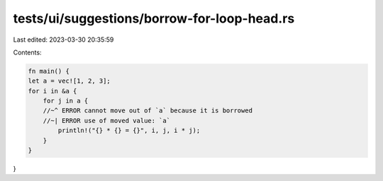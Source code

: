 tests/ui/suggestions/borrow-for-loop-head.rs
============================================

Last edited: 2023-03-30 20:35:59

Contents:

.. code-block:: rs

    fn main() {
    let a = vec![1, 2, 3];
    for i in &a {
        for j in a {
        //~^ ERROR cannot move out of `a` because it is borrowed
        //~| ERROR use of moved value: `a`
            println!("{} * {} = {}", i, j, i * j);
        }
    }
}



